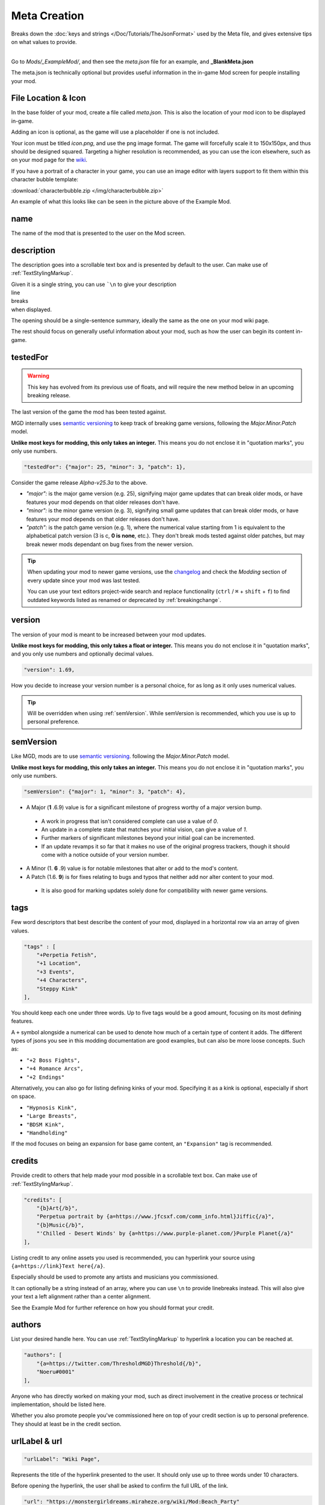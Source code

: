 **Meta Creation**
==================

Breaks down the :doc:`keys and strings </Doc/Tutorials/TheJsonFormat>` used by the Meta file,
and gives extensive tips on what values to provide.

.. image:: /img/meta.png
   :align: center

|
| Go to *Mods/_ExampleMod/*, and then see the *meta.json* file for an example, and **_BlankMeta.json**

The meta.json is technically optional but provides useful information in the in-game Mod screen for people installing your mod.

**File Location & Icon**
-------------------------
In the base folder of your mod, create a file called *meta.json*.
This is also the location of your mod icon to be displayed in-game.

Adding an icon is optional, as the game will use a placeholder if one is not included.

Your icon must be titled `icon.png`, and use the png image format.
The game will forcefully scale it to 150x150px, and thus should be designed squared. Targeting a higher resolution is recommended, as you can use the icon elsewhere, such as on your mod page for the `wiki <https://monstergirldreams.miraheze.org/wiki/Category:List_Of_Mods#Making_&_Adding_Mods-0>`_.

If you have a portrait of a character in your game,
you can use an image editor with layers support to fit them within this character bubble template:

:download:`characterbubble.zip </img/characterbubble.zip>`

An example of what this looks like can be seen in the picture above of the Example Mod.

**name**
---------

The name of the mod that is presented to the user on the Mod screen.

**description**
----------------

The description goes into a scrollable text box and is presented by default to the user.
Can make use of :ref:`TextStylingMarkup`.

| Given it is a single string, you can use ```\n`` to give your description
| line
| breaks
| when displayed.

The opening should be a single-sentence summary, ideally the same as the one on your mod wiki page.

The rest should focus on generally useful information about your mod,
such as how the user can begin its content in-game.

**testedFor**
--------------

.. warning:: This key has evolved from its previous use of floats, and will require the new method below in an upcoming breaking release.

The last version of the game the mod has been tested against.

MGD internally uses `semantic versioning <https://semver.org/>`_ to keep track of breaking game versions,
following the *Major.Minor.Patch* model.

**Unlike most keys for modding, this only takes an integer.**
This means you do not enclose it in "quotation marks", you only use numbers.

.. code-block:: javascript

    "testedFor": {"major": 25, "minor": 3, "patch": 1},

Consider the game release `Alpha-v25.3a` to the above.

- `"major":` is the major game version (e.g. 25), signifying major game updates that can break older mods, or have features your mod depends on that older releases don't have.
- `"minor":` is the minor game version (e.g. 3), signifying small game updates that can break older mods, or have features your mod depends on that older releases don't have.
- `"patch":` is the patch game version (e.g. 1), where the numerical value starting from 1 is equivalent to the alphabetical patch version (3 is c, **0 is none**, etc.). They don't break mods tested against older patches, but may break newer mods dependant on bug fixes from the newer version.

.. tip::

    When updating your mod to newer game versions,
    use the `changelog <https://monstergirldreams.blogspot.com/2020/11/v235b-change-log.html>`_
    and check the *Modding* section of every update since your mod was last tested.

    You can use your text editors project-wide search and replace functionality (``ctrl`` / ``⌘`` + ``shift`` + ``f``)
    to find outdated keywords listed as renamed or deprecated by :ref:`breakingchange`.

.. To-do: A dedicated guide on updating outdated mods.

**version**
-------------- 

The version of your mod is meant to be increased between your mod updates.

**Unlike most keys for modding, this only takes a float or integer.**
This means you do not enclose it in "quotation marks",
and you only use numbers and optionally decimal values.

.. code-block:: javascript

    "version": 1.69,

How you decide to increase your version number is a personal choice,
for as long as it only uses numerical values.

.. tip:: Will be overridden when using :ref:`semVersion`. While semVersion is recommended, which you use is up to personal preference.

.. _semVersion:

**semVersion**
----------------

Like MGD, mods are to use `semantic versioning <https://semver.org/>`_.
following the *Major.Minor.Patch* model.

**Unlike most keys for modding, this only takes an integer.**
This means you do not enclose it in "quotation marks", you only use numbers.

.. code-block:: javascript

    "semVersion": {"major": 1, "minor": 3, "patch": 4},

- A Major (**1** .6.9) value is for a significant milestone of progress worthy of a major version bump.
 - A work in progress that isn't considered complete can use a value of *0*.
 - An update in a complete state that matches your initial vision, can give a value of *1*.
 - Further markers of significant milestones beyond your initial goal can be incremented.
 - If an update revamps it so far that it makes no use of the original progress trackers, though it should come with a notice outside of your version number.
- A Minor (1. **6** .9) value is for notable milestones that alter or add to the mod's content.
- A Patch (1.6. **9**) is for fixes relating to bugs and typos that neither add nor alter content to your mod.
 - It is also good for marking updates solely done for compatibility with newer game versions.

**tags**
---------

Few word descriptors that best describe the content of your mod,
displayed in a horizontal row via an array of given values.

.. code-block:: javascript

    "tags" : [
        "+Perpetia Fetish",
        "+1 Location",
        "+3 Events",
        "+4 Characters",
        "Steppy Kink"
    ],

You should keep each one under three words. Up to five tags would be a good amount, focusing on its most defining features.

A ``+`` symbol alongside a numerical can be used to denote how much of a certain type of content it adds.
The different types of jsons you see in this modding documentation are good examples, but can also be more loose concepts.
Such as:

* ``"+2 Boss Fights",``
* ``"+4 Romance Arcs",``
* ``"+2 Endings"``

Alternatively, you can also go for listing defining kinks of your mod.
Specifying it as a kink is optional, especially if short on space.

* ``"Hypnosis Kink",``
* ``"Large Breasts",``
* ``"BDSM Kink",``
* ``"Handholding"``

If the mod focuses on being an expansion for base game content, an ``"Expansion"`` tag is recommended.

**credits**
------------

Provide credit to others that help made your mod possible in a scrollable text box. 
Can make use of :ref:`TextStylingMarkup`.

.. code-block:: javascript

    "credits": [
        "{b}Art{/b}", 
        "Perpetua portrait by {a=https://www.jfcsxf.com/comm_info.html}Jiffic{/a}", 
        "{b}Music{/b}", 
        "'Chilled - Desert Winds' by {a=https://www.purple-planet.com/}Purple Planet{/a}"
    ],

Listing credit to any online assets you used is recommended, you can hyperlink your source using
``{a=https://link}Text here{/a}``.

Especially should be used to promote any artists and musicians you commissioned.

It can optionally be a string instead of an array, where you can use ``\n`` to provide linebreaks instead.
This will also give your text a left alignment rather than a center alignment.

See the Example Mod for further reference on how you should format your credit.

**authors**
------------

List your desired handle here. You can use :ref:`TextStylingMarkup` to hyperlink a location you can be reached at.

.. code-block:: javascript

    "authors": [
        "{a=https://twitter.com/ThresholdMGD}Threshold{/b}",
        "Noeru#0001"
    ],

Anyone who has directly worked on making your mod, such as direct involvement in the creative process or technical implementation, should be listed here.

Whether you also promote people you've commissioned here on top of your credit section is up to personal preference.
They should at least be in the credit section.

**urlLabel & url**
-------------------

.. code-block:: javascript

   "urlLabel": "Wiki Page",

Represents the title of the hyperlink presented to the user.
It should only use up to three words under 10 characters.

Before opening the hyperlink, the user shall be asked to confirm the full URL of the link.

.. code-block:: javascript

   "url": "https://monstergirldreams.miraheze.org/wiki/Mod:Beach_Party"

The hyperlink to where you believe to be the central source of information on your mod.
It is recommended that this page feature the link to the latest download of your mod,
independent of the mod version, and your mod changelog.
